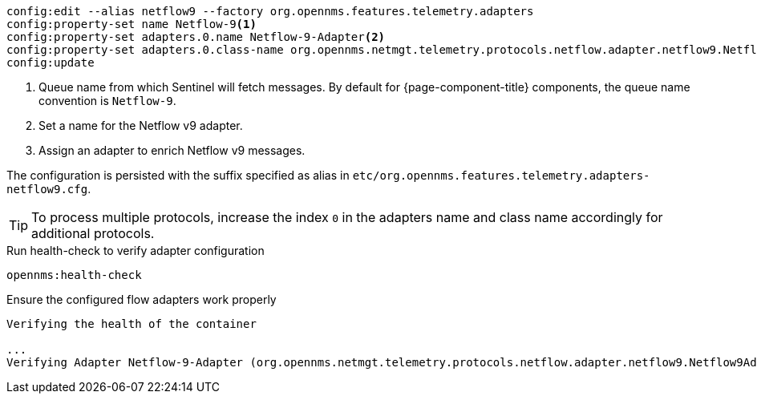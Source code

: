 [source, karaf]
----
config:edit --alias netflow9 --factory org.opennms.features.telemetry.adapters
config:property-set name Netflow-9<1>
config:property-set adapters.0.name Netflow-9-Adapter<2>
config:property-set adapters.0.class-name org.opennms.netmgt.telemetry.protocols.netflow.adapter.netflow9.Netflow9Adapter<3>
config:update
----

<1> Queue name from which Sentinel will fetch messages.
By default for {page-component-title} components, the queue name convention is `Netflow-9`.
<2> Set a name for the Netflow v9 adapter.
<3> Assign an adapter to enrich Netflow v9 messages.

The configuration is persisted with the suffix specified as alias in `etc/org.opennms.features.telemetry.adapters-netflow9.cfg`.

TIP: To process multiple protocols, increase the index `0` in the adapters name and class name accordingly for additional protocols.

.Run health-check to verify adapter configuration
[source, karaf]
----
opennms:health-check
----

.Ensure the configured flow adapters work properly
[source, output]
----
Verifying the health of the container

...
Verifying Adapter Netflow-9-Adapter (org.opennms.netmgt.telemetry.protocols.netflow.adapter.netflow9.Netflow9Adapter)   [ Success  ]
----

